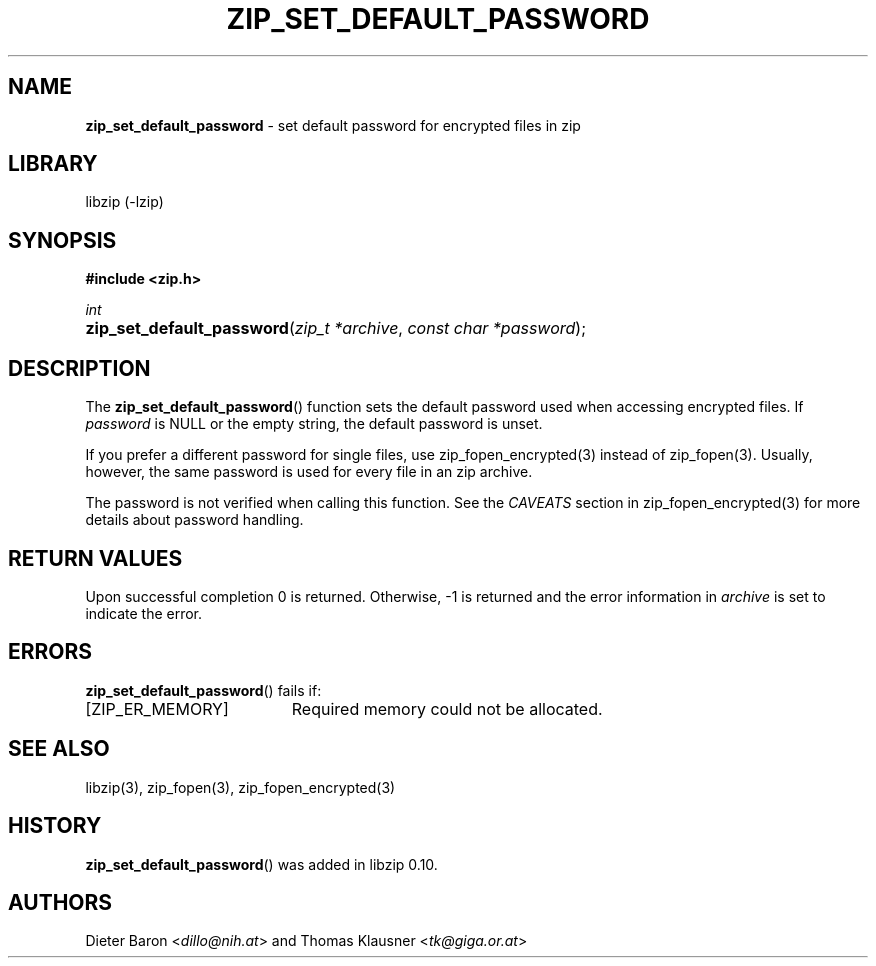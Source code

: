 .\" Automatically generated from an mdoc input file.  Do not edit.
.\" zip_set_default_password.mdoc -- set default password for zip
.\" Copyright (C) 2011-2021 Dieter Baron and Thomas Klausner
.\"
.\" This file is part of libzip, a library to manipulate ZIP files.
.\" The authors can be contacted at <libzip@nih.at>
.\"
.\" Redistribution and use in source and binary forms, with or without
.\" modification, are permitted provided that the following conditions
.\" are met:
.\" 1. Redistributions of source code must retain the above copyright
.\"    notice, this list of conditions and the following disclaimer.
.\" 2. Redistributions in binary form must reproduce the above copyright
.\"    notice, this list of conditions and the following disclaimer in
.\"    the documentation and/or other materials provided with the
.\"    distribution.
.\" 3. The names of the authors may not be used to endorse or promote
.\"    products derived from this software without specific prior
.\"    written permission.
.\"
.\" THIS SOFTWARE IS PROVIDED BY THE AUTHORS ``AS IS'' AND ANY EXPRESS
.\" OR IMPLIED WARRANTIES, INCLUDING, BUT NOT LIMITED TO, THE IMPLIED
.\" WARRANTIES OF MERCHANTABILITY AND FITNESS FOR A PARTICULAR PURPOSE
.\" ARE DISCLAIMED.  IN NO EVENT SHALL THE AUTHORS BE LIABLE FOR ANY
.\" DIRECT, INDIRECT, INCIDENTAL, SPECIAL, EXEMPLARY, OR CONSEQUENTIAL
.\" DAMAGES (INCLUDING, BUT NOT LIMITED TO, PROCUREMENT OF SUBSTITUTE
.\" GOODS OR SERVICES; LOSS OF USE, DATA, OR PROFITS; OR BUSINESS
.\" INTERRUPTION) HOWEVER CAUSED AND ON ANY THEORY OF LIABILITY, WHETHER
.\" IN CONTRACT, STRICT LIABILITY, OR TORT (INCLUDING NEGLIGENCE OR
.\" OTHERWISE) ARISING IN ANY WAY OUT OF THE USE OF THIS SOFTWARE, EVEN
.\" IF ADVISED OF THE POSSIBILITY OF SUCH DAMAGE.
.\"
.TH "ZIP_SET_DEFAULT_PASSWORD" "3" "September 15, 2020" "NiH" "Library Functions Manual"
.nh
.if n .ad l
.SH "NAME"
\fBzip_set_default_password\fR
\- set default password for encrypted files in zip
.SH "LIBRARY"
libzip (-lzip)
.SH "SYNOPSIS"
\fB#include <zip.h>\fR
.sp
\fIint\fR
.br
.PD 0
.HP 4n
\fBzip_set_default_password\fR(\fIzip_t\ *archive\fR, \fIconst\ char\ *password\fR);
.PD
.SH "DESCRIPTION"
The
\fBzip_set_default_password\fR()
function sets the default password used when accessing encrypted files.
If
\fIpassword\fR
is
\fRNULL\fR
or the empty string, the default password is unset.
.PP
If you prefer a different password for single files, use
zip_fopen_encrypted(3)
instead of
zip_fopen(3).
Usually, however, the same password is used for every file in an
zip archive.
.PP
The password is not verified when calling this function.
See the
\fICAVEATS\fR
section in
zip_fopen_encrypted(3)
for more details about password handling.
.SH "RETURN VALUES"
Upon successful completion 0 is returned.
Otherwise, \-1 is returned and the error information in
\fIarchive\fR
is set to indicate the error.
.SH "ERRORS"
\fBzip_set_default_password\fR()
fails if:
.TP 19n
[\fRZIP_ER_MEMORY\fR]
Required memory could not be allocated.
.SH "SEE ALSO"
libzip(3),
zip_fopen(3),
zip_fopen_encrypted(3)
.SH "HISTORY"
\fBzip_set_default_password\fR()
was added in libzip 0.10.
.SH "AUTHORS"
Dieter Baron <\fIdillo@nih.at\fR>
and
Thomas Klausner <\fItk@giga.or.at\fR>
